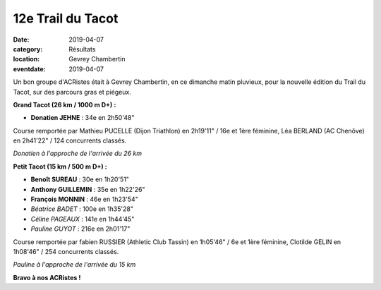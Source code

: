 12e Trail du Tacot
==================

:date: 2019-04-07
:category: Résultats
:location: Gevrey Chambertin
:eventdate: 2019-04-07

Un bon groupe d'ACRistes était à Gevrey Chambertin, en ce dimanche matin pluvieux, pour la nouvelle édition du Trail du Tacot, sur des parcours gras et piégeux.

**Grand Tacot (26 km / 1000 m D+) :**

- **Donatien JEHNE** : 34e en 2h50'48"

Course remportée par Mathieu PUCELLE (Dijon Triathlon) en 2h19'11" / 16e et 1ère féminine, Léa BERLAND (AC Chenôve) en 2h41'22" / 124 concurrents classés.

.. image:: http://assets.acr-dijon.org/tacot191.jpg

*Donatien à l'approche de l'arrivée du 26 km*

**Petit Tacot (15 km / 500 m D+) :**

- **Benoît SUREAU** : 30e en 1h20'51"
- **Anthony GUILLEMIN** : 35e en 1h22'26"
- **François MONNIN** : 46e en 1h23'54"
- *Béatrice BADET* : 100e en 1h35'28"
- *Céline PAGEAUX* : 141e en 1h44'45"
- *Pauline GUYOT* : 216e en 2h01'17"

Course remportée par fabien RUSSIER (Athletic Club Tassin) en 1h05'46" / 6e et 1ère féminine, Clotilde GELIN en 1h08'46" / 254 concurrents classés.

.. image:: http://assets.acr-dijon.org/tacot192.jpg

*Pauline à l'approche de l'arrivée du 15 km*

**Bravo à nos ACRistes !**
